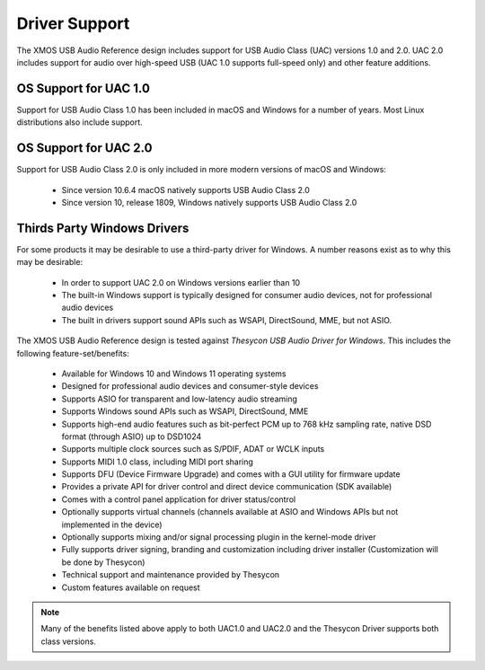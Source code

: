 
Driver Support
==============

The XMOS USB Audio Reference design includes support for USB Audio Class (UAC) versions 1.0 and 2.0.  UAC 2.0 includes support for audio over high-speed USB (UAC 1.0 supports full-speed only) and other feature additions.

OS Support for UAC 1.0
----------------------

Support for USB Audio Class 1.0 has been included in macOS and Windows for a number of years. Most Linux distributions also include support.

OS Support for UAC 2.0
----------------------

Support for USB Audio Class 2.0 is only included in more modern versions of macOS and Windows:

    - Since version 10.6.4 macOS natively supports USB Audio Class 2.0
    - Since version 10, release 1809, Windows natively supports USB Audio Class 2.0

Thirds Party Windows Drivers
----------------------------

For some products it may be desirable to use a third-party driver for Windows. A number reasons exist as to why this may be desirable:
    
    - In order to support UAC 2.0 on Windows versions earlier than 10
    - The built-in Windows support is typically designed for consumer audio devices, not for professional audio devices
    - The built in drivers support sound APIs such as WSAPI, DirectSound, MME, but not ASIO.

The XMOS USB Audio Reference design is tested against *Thesycon USB Audio Driver for Windows*. This includes the following 
feature-set/benefits:

    - Available for Windows 10 and Windows 11 operating systems
    - Designed for professional audio devices and consumer-style devices
    - Supports ASIO for transparent and low-latency audio streaming
    - Supports Windows sound APIs such as WSAPI, DirectSound, MME
    - Supports high-end audio features such as bit-perfect PCM up to 768 kHz sampling rate, native DSD format (through ASIO) up to DSD1024
    - Supports multiple clock sources such as S/PDIF, ADAT or WCLK inputs
    - Supports MIDI 1.0 class, including MIDI port sharing
    - Supports DFU (Device Firmware Upgrade) and comes with a GUI utility for firmware update
    - Provides a private API for driver control and direct device communication (SDK available)
    - Comes with a control panel application for driver status/control
    - Optionally supports virtual channels (channels available at ASIO and Windows APIs but not implemented in the device)
    - Optionally supports mixing and/or signal processing plugin in the kernel-mode driver
    - Fully supports driver signing, branding and customization including driver installer (Customization will be done by Thesycon)
    - Technical support and maintenance provided by Thesycon
    - Custom features available on request

.. note::

    Many of the benefits listed above apply to both UAC1.0 and UAC2.0 and the Thesycon Driver supports both class versions.


